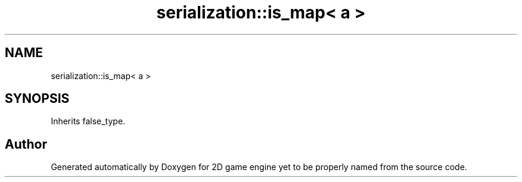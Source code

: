 .TH "serialization::is_map< a >" 3 "Fri May 18 2018" "Version 0.1" "2D game engine yet to be properly named" \" -*- nroff -*-
.ad l
.nh
.SH NAME
serialization::is_map< a >
.SH SYNOPSIS
.br
.PP
.PP
Inherits false_type\&.

.SH "Author"
.PP 
Generated automatically by Doxygen for 2D game engine yet to be properly named from the source code\&.
